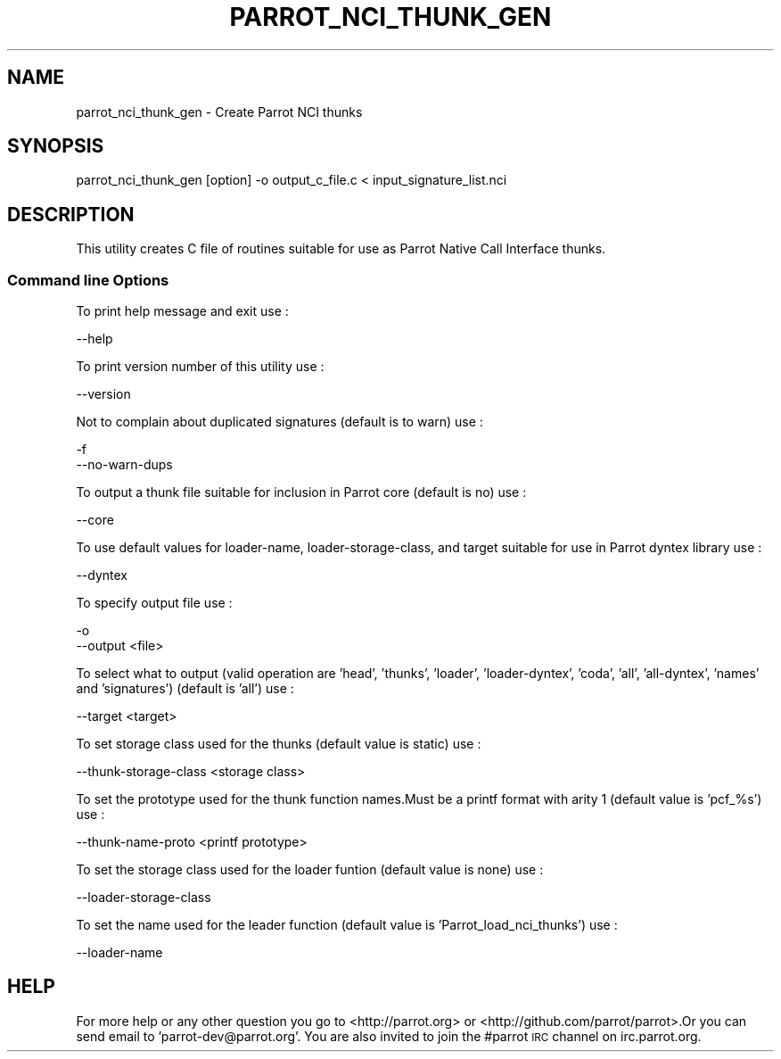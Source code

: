 .\" Automatically generated by Pod::Man 2.23 (Pod::Simple 3.26)
.\"
.\" Standard preamble:
.\" ========================================================================
.de Sp \" Vertical space (when we can't use .PP)
.if t .sp .5v
.if n .sp
..
.de Vb \" Begin verbatim text
.ft CW
.nf
.ne \\$1
..
.de Ve \" End verbatim text
.ft R
.fi
..
.\" Set up some character translations and predefined strings.  \*(-- will
.\" give an unbreakable dash, \*(PI will give pi, \*(L" will give a left
.\" double quote, and \*(R" will give a right double quote.  \*(C+ will
.\" give a nicer C++.  Capital omega is used to do unbreakable dashes and
.\" therefore won't be available.  \*(C` and \*(C' expand to `' in nroff,
.\" nothing in troff, for use with C<>.
.tr \(*W-
.ds C+ C\v'-.1v'\h'-1p'\s-2+\h'-1p'+\s0\v'.1v'\h'-1p'
.ie n \{\
.    ds -- \(*W-
.    ds PI pi
.    if (\n(.H=4u)&(1m=24u) .ds -- \(*W\h'-12u'\(*W\h'-12u'-\" diablo 10 pitch
.    if (\n(.H=4u)&(1m=20u) .ds -- \(*W\h'-12u'\(*W\h'-8u'-\"  diablo 12 pitch
.    ds L" ""
.    ds R" ""
.    ds C` ""
.    ds C' ""
'br\}
.el\{\
.    ds -- \|\(em\|
.    ds PI \(*p
.    ds L" ``
.    ds R" ''
'br\}
.\"
.\" Escape single quotes in literal strings from groff's Unicode transform.
.ie \n(.g .ds Aq \(aq
.el       .ds Aq '
.\"
.\" If the F register is turned on, we'll generate index entries on stderr for
.\" titles (.TH), headers (.SH), subsections (.SS), items (.Ip), and index
.\" entries marked with X<> in POD.  Of course, you'll have to process the
.\" output yourself in some meaningful fashion.
.ie \nF \{\
.    de IX
.    tm Index:\\$1\t\\n%\t"\\$2"
..
.    nr % 0
.    rr F
.\}
.el \{\
.    de IX
..
.\}
.\"
.\" Accent mark definitions (@(#)ms.acc 1.5 88/02/08 SMI; from UCB 4.2).
.\" Fear.  Run.  Save yourself.  No user-serviceable parts.
.    \" fudge factors for nroff and troff
.if n \{\
.    ds #H 0
.    ds #V .8m
.    ds #F .3m
.    ds #[ \f1
.    ds #] \fP
.\}
.if t \{\
.    ds #H ((1u-(\\\\n(.fu%2u))*.13m)
.    ds #V .6m
.    ds #F 0
.    ds #[ \&
.    ds #] \&
.\}
.    \" simple accents for nroff and troff
.if n \{\
.    ds ' \&
.    ds ` \&
.    ds ^ \&
.    ds , \&
.    ds ~ ~
.    ds /
.\}
.if t \{\
.    ds ' \\k:\h'-(\\n(.wu*8/10-\*(#H)'\'\h"|\\n:u"
.    ds ` \\k:\h'-(\\n(.wu*8/10-\*(#H)'\`\h'|\\n:u'
.    ds ^ \\k:\h'-(\\n(.wu*10/11-\*(#H)'^\h'|\\n:u'
.    ds , \\k:\h'-(\\n(.wu*8/10)',\h'|\\n:u'
.    ds ~ \\k:\h'-(\\n(.wu-\*(#H-.1m)'~\h'|\\n:u'
.    ds / \\k:\h'-(\\n(.wu*8/10-\*(#H)'\z\(sl\h'|\\n:u'
.\}
.    \" troff and (daisy-wheel) nroff accents
.ds : \\k:\h'-(\\n(.wu*8/10-\*(#H+.1m+\*(#F)'\v'-\*(#V'\z.\h'.2m+\*(#F'.\h'|\\n:u'\v'\*(#V'
.ds 8 \h'\*(#H'\(*b\h'-\*(#H'
.ds o \\k:\h'-(\\n(.wu+\w'\(de'u-\*(#H)/2u'\v'-.3n'\*(#[\z\(de\v'.3n'\h'|\\n:u'\*(#]
.ds d- \h'\*(#H'\(pd\h'-\w'~'u'\v'-.25m'\f2\(hy\fP\v'.25m'\h'-\*(#H'
.ds D- D\\k:\h'-\w'D'u'\v'-.11m'\z\(hy\v'.11m'\h'|\\n:u'
.ds th \*(#[\v'.3m'\s+1I\s-1\v'-.3m'\h'-(\w'I'u*2/3)'\s-1o\s+1\*(#]
.ds Th \*(#[\s+2I\s-2\h'-\w'I'u*3/5'\v'-.3m'o\v'.3m'\*(#]
.ds ae a\h'-(\w'a'u*4/10)'e
.ds Ae A\h'-(\w'A'u*4/10)'E
.    \" corrections for vroff
.if v .ds ~ \\k:\h'-(\\n(.wu*9/10-\*(#H)'\s-2\u~\d\s+2\h'|\\n:u'
.if v .ds ^ \\k:\h'-(\\n(.wu*10/11-\*(#H)'\v'-.4m'^\v'.4m'\h'|\\n:u'
.    \" for low resolution devices (crt and lpr)
.if \n(.H>23 .if \n(.V>19 \
\{\
.    ds : e
.    ds 8 ss
.    ds o a
.    ds d- d\h'-1'\(ga
.    ds D- D\h'-1'\(hy
.    ds th \o'bp'
.    ds Th \o'LP'
.    ds ae ae
.    ds Ae AE
.\}
.rm #[ #] #H #V #F C
.\" ========================================================================
.\"
.IX Title "PARROT_NCI_THUNK_GEN 1"
.TH PARROT_NCI_THUNK_GEN 1 "2012-12-19" "perl v5.6.2" "User Contributed Perl Documentation"
.\" For nroff, turn off justification.  Always turn off hyphenation; it makes
.\" way too many mistakes in technical documents.
.if n .ad l
.nh
.SH "NAME"
parrot_nci_thunk_gen \- Create Parrot NCI thunks
.SH "SYNOPSIS"
.IX Header "SYNOPSIS"
.Vb 1
\&    parrot_nci_thunk_gen [option] \-o output_c_file.c < input_signature_list.nci
.Ve
.SH "DESCRIPTION"
.IX Header "DESCRIPTION"
This utility creates C file of routines suitable for use as Parrot Native Call Interface thunks.
.SS "Command line Options"
.IX Subsection "Command line Options"
To print help message and exit use :
.PP
.Vb 1
\&    \-\-help
.Ve
.PP
To print version number of this utility use :
.PP
.Vb 1
\&    \-\-version
.Ve
.PP
Not to complain about duplicated signatures (default is to warn) use :
.PP
.Vb 2
\&    \-f
\&    \-\-no\-warn\-dups
.Ve
.PP
To output a thunk file suitable for inclusion in Parrot core (default is no) use :
.PP
.Vb 1
\&    \-\-core
.Ve
.PP
To use default values for loader-name, loader-storage-class, and target suitable
for use in Parrot dyntex library use :
.PP
.Vb 1
\&    \-\-dyntex
.Ve
.PP
To specify output file use :
.PP
.Vb 2
\&    \-o
\&    \-\-output <file>
.Ve
.PP
To select what to output (valid operation are 'head', 'thunks', 'loader', 
\&'loader\-dyntex', 'coda', 'all', 'all\-dyntex', 'names' and 'signatures') 
(default is 'all') use :
.PP
.Vb 1
\&    \-\-target <target>
.Ve
.PP
To set storage class used for the thunks (default value is static) use :
.PP
.Vb 1
\&    \-\-thunk\-storage\-class <storage class>
.Ve
.PP
To set the prototype used for the thunk function names.Must be a printf
format with arity 1 (default value is 'pcf_%s') use :
.PP
.Vb 1
\&    \-\-thunk\-name\-proto <printf prototype>
.Ve
.PP
To set the storage class used for the loader funtion (default value is none) use :
.PP
.Vb 1
\&    \-\-loader\-storage\-class
.Ve
.PP
To set the name used for the leader function (default value is 'Parrot_load_nci_thunks') use :
.PP
.Vb 1
\&    \-\-loader\-name
.Ve
.SH "HELP"
.IX Header "HELP"
For more help or any other question you go to <http://parrot.org> or
<http://github.com/parrot/parrot>.Or you can send email to 'parrot\-dev@parrot.org'.
You are also invited to join the #parrot \s-1IRC\s0 channel on irc.parrot.org.

